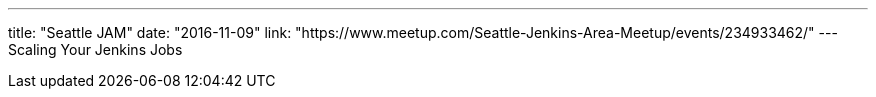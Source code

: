---
title: "Seattle JAM"
date: "2016-11-09"
link: "https://www.meetup.com/Seattle-Jenkins-Area-Meetup/events/234933462/"
---
Scaling Your Jenkins Jobs
